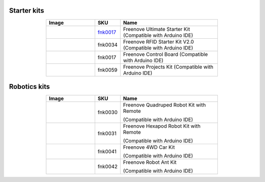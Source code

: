 


Starter kits
----------------------------------------------------------------


.. list-table:: 
   :header-rows: 1 
   :width: 70%
   :align: center
   :widths: 6 3 12
   
   * -  Image
     -  SKU
     -  Name

   * -  |FNK0017.MAIN|
     -  `fnk0017 <https://docs.freenove.com/projects/fnk0017/en/latest/>`__
     -  Freenove Ultimate Starter Kit (Compatible with Arduino IDE)

   * -  |FNK0034.MAIN|
     -  fnk0034
     -  Freenove RFID Starter Kit V2.0 (Compatible with Arduino IDE)

   * -  |FNK0067|
     -  fnk0017
     -  Freenove Control Board (Compatible with Arduino IDE)

   * -  |FNK0059.MAIN|
     -  fnk0059
     -  Freenove Projects Kit (Compatible with Arduino IDE)

.. |FNK0017.MAIN| image:: ../_static/products/Arduino/FNK0017E.MAIN.jpg    
.. |FNK0034.MAIN| image:: ../_static/products/Arduino/FNK0034E.MAIN.jpg    
.. |FNK0059.MAIN| image:: ../_static/products/Arduino/FNK0059A.MAIN.jpg    
.. |FNK0067| image:: ../_static/products/Arduino/FNK0067.png   

Robotics kits
----------------------------------------------------------------

.. list-table:: 
   :header-rows: 1 
   :width: 70%
   :align: center
   :widths: 6 3 12
   
   * -  Image
     -  SKU
     -  Name

   * -  |FNK0030.MAIN|
     -  fnk0030
     -  Freenove Quadruped Robot Kit with Remote 
      
        (Compatible with Arduino IDE)

   * -  |FNK0031.MAIN|
     -  fnk0031
     -  Freenove Hexapod Robot Kit with Remote 
      
        (Compatible with Arduino IDE)

   * -  |FNK0041.MAIN|
     -  fnk0041
     -  Freenove 4WD Car Kit 
      
        (Compatible with Arduino IDE)

   * -  |FNK0042.MAIN|
     -  fnk0042
     -  Freenove Robot Ant Kit 
      
        (Compatible with Arduino IDE)

.. |FNK0030.MAIN| image:: ../_static/products/Arduino/FNK0030.MAIN.jpg
.. |FNK0031.MAIN| image:: ../_static/products/Arduino/FNK0031.MAIN.jpg
.. |FNK0041.MAIN| image:: ../_static/products/Arduino/FNK0041B.MAIN.jpg    
.. |FNK0042.MAIN| image:: ../_static/products/Arduino/FNK0042.MAIN.jpg